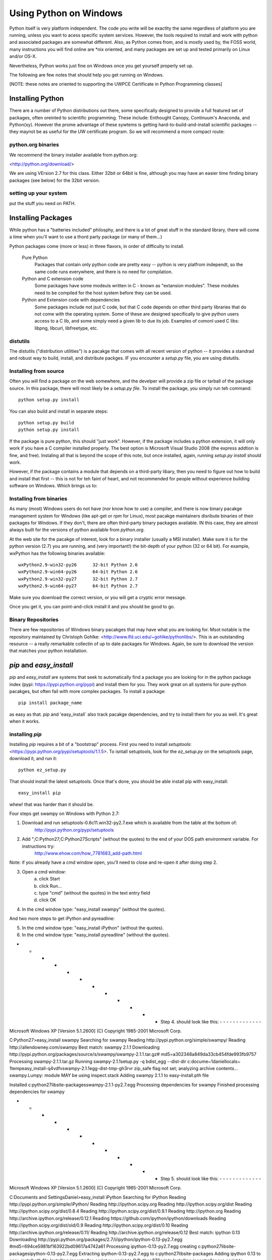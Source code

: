 =========================
Using Python on Windows
=========================

Python itself is very platform independent. The code you write will be exactlty the same regardless of platform you are running, unless you want to acess specific system services. However, the tools required to install and work with python and associated packages are somewhat different. Also, as Python comes from, and is mostly used by, the FOSS world, many instructions you will find online are *nix oriented, and many packages are set up and tested primarily on Linux and/or OS-X.

Nevertheless, Python works just fine on Windows once you get yourself properly set up.

The following are few notes that should help you get running on Windows.

[NOTE: these notes are oriented to supporting the UWPCE Certificate in Python Programming classes]

Installing Python
====================

There are a number of Python distributions out there, some specifically designed to provide a full featured set of packages, often oreinted to scientific programming. These include: Enthought Canopy, Continuum's Anaconda, and Python(xy). However the prome advantage of these sywtems is getting hard-to-build-and-install scientific packages -- they maynot be as useful for the UW certificate program. So we will recommend a more compact route:

python.org binaries
---------------------

We recommend the binary installer available from python.org:

<http://python.org/download/>

We are using VErsion 2.7 for this class. Either 32bit or 64bit is fine, although you may have an easier time finding binary packages (see below) for the 32bit version.

setting up your system
---------------------------

put the stuff you need on PATH.

Installing Packages
=====================

While python has a "batteries included" philosphy, and there is a lot of great stuff in the standard library, there will come a time when you'll want to use a thord party package (or many of them...)

Python packages come (more or less) in three flavors, in order of difficulty to install.

    Pure Python
        Packages that contain only python code are pretty easy -- python is very platfrom independt, so the same code runs everywhere, and there is no need for compilation.

    Python and C extension code
        Some packages have some modeuls written in C - known as "extansion modules". These modules need to be compiled for the host system before they can be used.

    Python and Extension code with dependencies
        Some packages include not jsut C code, but that C code depends on other third party libraries that do not come with the operating system. Some of these are designed specifically to give python users access to a C lib, and some simply need a given lib to due its job. Examples of comonl used C libs: libpng, libcurl, libfreetype, etc.

distutils
-----------

The distutils ("distribution utilities") is a pacakge that comes with all recent version of python -- it provides a standrad and robust way to build, install, and distribute packges. IF you encounter a `setup.py` file, you are using distutils.

Installing from source
------------------------

Often you will find a package on the web somewhere, and the develper will provide a zip file or tarball of the package source. In this package, there will most likely be a `setup.py file`. To install the package, you simply run teh command::

  python setup.py install

You can also build and install in separate steps::

  python setup.py build
  python setup.py install

If the package is pure python, this should "just work". However, if the package includes a python extension, it will only work if you have a C compiler installed properly. The best option is Microsoft Visual Studio 2008 (the express addtion is fine, and free). Instaling all that is beyond the scope of this note, but once installed, again, running `setup.py install` should work.

However, if the package contains a module that depends on a third-party libary, then you need to figure out how to build and install that first -- this is not for teh faint of heart, and not recommended for people without experience building software on Windows. Which brings us to:


Installing from binaries
--------------------------

As many (most) Windows users do not have (nor know how to use) a compiler, and there is now binary pacakge management system for Windows (like apt-get or rpm for Linux), most pacakge maintainers disribute binaries of their packages for Windows. If they don't, there are often third-party binary packages available. IN this case, they are almost always built for the versions of python available from `python.org`.

At the web site for the pacakge of interest, look for a binary installer (usually a MSI installer). Make sure it is for the python version (2.7) you are running, and (very important!) the bit-depth of your python (32 or 64 bit). For example, wxPython has the following binaries available::

    wxPython2.9-win32-py26	32-bit Python 2.6
    wxPython2.9-win64-py26	64-bit Python 2.6
    wxPython2.9-win32-py27	32-bit Python 2.7
    wxPython2.9-win64-py27	64-bit Python 2.7

Make sure you download the correct version, or you will get a cryptic error message.

Once you get it, you can point-and-click install it and you should be good to go.

Binary Repositories
---------------------

There are few repositories of Windows binary pacakges that may have what you are looking for. Msot notable is the repository maintained by Christoph Gohlke: <http://www.lfd.uci.edu/~gohlke/pythonlibs/>. This is an outstanding resource -- a really remarkable collectin of up to date packages for Windows. Again, be sure to download the version that matches your python installation.


`pip` and `easy_install`
==========================

`pip` and `easy_install` are systems that seek to automatically find a package you are looking for in the python package index (pypi: https://pypi.python.org/pypi) and install them for you. They work great on all systems for pure-python pacakges, but often fail with more complex packages. To install a package::

  pip install package_name

as easy as that. `pip` and 'easy_install` also track pacakge dependencies, and try to install them for you as well. It's great when it works.

installing `pip`
---------------

Installing `pip` requires a bit of a "bootstrap" process. First you need to install `setuptools`:<https://pypi.python.org/pypi/setuptools/1.1.5>. To isntall setuptools, look for the `ez_setup.py` on the setuptools page, download it, and run it::

  python ez_setup.py

That should install the latest setuptools. Once that's done, you should be able install pip with easy_install::

  easy_install pip

whew! that was harder than it should be.























Four steps get swampy on Windows with Python 2.7:

1. Download and run setuptools-0.6c11.win32-py2.7.exe which is available from the table at the bottom of:
     http://pypi.python.org/pypi/setuptools

2. Add ";C:\Python27;C:\Python27\Scripts" (without the quotes) to the end of your DOS path environment variable. For instructions try:
     http://www.ehow.com/how_7781683_add-path.html

Note: if you already have a cmd window open, you'll need to close and re-open it after doing step 2.

3. Open a cmd window:
     a) click Start
     b) click Run...
     c) type "cmd" (without the quotes) in the text entry field
     d) click OK

4. In the cmd window type: "easy_install swampy" (without the quotes).


And two more steps to get iPython and pyreadline:

5. In the cmd window type: "easy_install iPython" (without the quotes).

6. In the cmd window type: "easy_install pyreadline" (without the quotes).



- - - - - - - - - - - - Step 4. should look like this: - - - - - - - - - - - - -

Microsoft Windows XP [Version 5.1.2600]
(C) Copyright 1985-2001 Microsoft Corp.

C:\Python27>easy_install swampy
Searching for swampy
Reading http://pypi.python.org/simple/swampy/
Reading http://allendowney.com/swampy
Best match: swampy 2.1.1
Downloading http://pypi.python.org/packages/source/s/swampy/swampy-2.1.1.tar.gz#
md5=a302348a849da33cb454fde993fb9757
Processing swampy-2.1.1.tar.gz
Running swampy-2.1.1\setup.py -q bdist_egg --dist-dir c:\docume~1\daniel\locals~
1\temp\easy_install-q4vdfv\swampy-2.1.1\egg-dist-tmp-gh3rvr
zip_safe flag not set; analyzing archive contents...
swampy.Lumpy: module MAY be using inspect.stack
Adding swampy 2.1.1 to easy-install.pth file

Installed c:\python27\lib\site-packages\swampy-2.1.1-py2.7.egg
Processing dependencies for swampy
Finished processing dependencies for swampy



- - - - - - - - - - - - Step 5. should look like this: - - - - - - - - - - - - -

Microsoft Windows XP [Version 5.1.2600]
(C) Copyright 1985-2001 Microsoft Corp.

C:\Documents and Settings\Daniel>easy_install iPython
Searching for iPython
Reading http://pypi.python.org/simple/iPython/
Reading http://ipython.scipy.org
Reading http://ipython.scipy.org/dist
Reading http://ipython.scipy.org/dist/0.8.4
Reading http://ipython.scipy.org/dist/0.9.1
Reading http://ipython.org
Reading http://archive.ipython.org/release/0.12.1
Reading https://github.com/ipython/ipython/downloads
Reading http://ipython.scipy.org/dist/old/0.9
Reading http://ipython.scipy.org/dist/0.10
Reading http://archive.ipython.org/release/0.11/
Reading http://archive.ipython.org/release/0.12
Best match: ipython 0.13
Downloading http://pypi.python.org/packages/2.7/i/ipython/ipython-0.13-py2.7.egg
#md5=694ce5981bf163922bd09617a4742a61
Processing ipython-0.13-py2.7.egg
creating c:\python27\lib\site-packages\ipython-0.13-py2.7.egg
Extracting ipython-0.13-py2.7.egg to c:\python27\lib\site-packages
Adding ipython 0.13 to easy-install.pth file
Installing ipcontroller-script.py script to C:\Python27\Scripts
Installing ipcontroller.exe script to C:\Python27\Scripts
Installing ipcontroller.exe.manifest script to C:\Python27\Scripts
Installing iptest-script.py script to C:\Python27\Scripts
Installing iptest.exe script to C:\Python27\Scripts
Installing iptest.exe.manifest script to C:\Python27\Scripts
Installing ipcluster-script.py script to C:\Python27\Scripts
Installing ipcluster.exe script to C:\Python27\Scripts
Installing ipcluster.exe.manifest script to C:\Python27\Scripts
Installing ipython-script.py script to C:\Python27\Scripts
Installing ipython.exe script to C:\Python27\Scripts
Installing ipython.exe.manifest script to C:\Python27\Scripts
Installing pycolor-script.py script to C:\Python27\Scripts
Installing pycolor.exe script to C:\Python27\Scripts
Installing pycolor.exe.manifest script to C:\Python27\Scripts
Installing iplogger-script.py script to C:\Python27\Scripts
Installing iplogger.exe script to C:\Python27\Scripts
Installing iplogger.exe.manifest script to C:\Python27\Scripts
Installing irunner-script.py script to C:\Python27\Scripts
Installing irunner.exe script to C:\Python27\Scripts
Installing irunner.exe.manifest script to C:\Python27\Scripts
Installing ipengine-script.py script to C:\Python27\Scripts
Installing ipengine.exe script to C:\Python27\Scripts
Installing ipengine.exe.manifest script to C:\Python27\Scripts

Installed c:\python27\lib\site-packages\ipython-0.13-py2.7.egg
Processing dependencies for iPython
Finished processing dependencies for iPython



- - - - - - - - - - - - Step 6. should look like this: - - - - - - - - - - - - -

Microsoft Windows XP [Version 5.1.2600]
(C) Copyright 1985-2001 Microsoft Corp.

C:\Documents and Settings\Daniel>easy_install pyreadline
Searching for pyreadline
Reading http://pypi.python.org/simple/pyreadline/
Reading http://ipython.scipy.org/moin/PyReadline/Intro
Reading https://launchpad.net/pyreadline/+download
Reading http://projects.scipy.org/ipython/ipython/wiki/PyReadline/Intro
Best match: pyreadline 2.0-dev1
Downloading https://launchpad.net/pyreadline/2.0/pyreadline-2.0-prerelease/+down
load/pyreadline-2.0-dev1.win32.exe
Processing pyreadline-2.0-dev1.win32.exe
creating 'c:\docume~1\daniel\locals~1\temp\easy_install-ndbace\pyreadline-2.0_de
v1-py2.7-win32.egg' and adding 'c:\docume~1\daniel\locals~1\temp\easy_install-nd
bace\pyreadline-2.0_dev1-py2.7-win32.egg.tmp' to it
Moving pyreadline-2.0_dev1-py2.7-win32.egg to c:\python27\lib\site-packages
Adding pyreadline 2.0-dev1 to easy-install.pth file

Installed c:\python27\lib\site-packages\pyreadline-2.0_dev1-py2.7-win32.egg
Processing dependencies for pyreadline
Finished processing dependencies for pyreadline